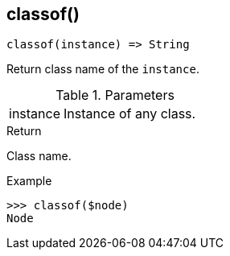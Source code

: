 [[func-classof]]
== classof()

[source,c]
----
classof(instance) => String
----

Return class name of the `instance`.

.Parameters
[cols="1,3" grid="none", frame="none"]
|===
|instance|Instance of any class.
|===

.Return

Class name.

.Example
[.output]
....
>>> classof($node)
Node
....
